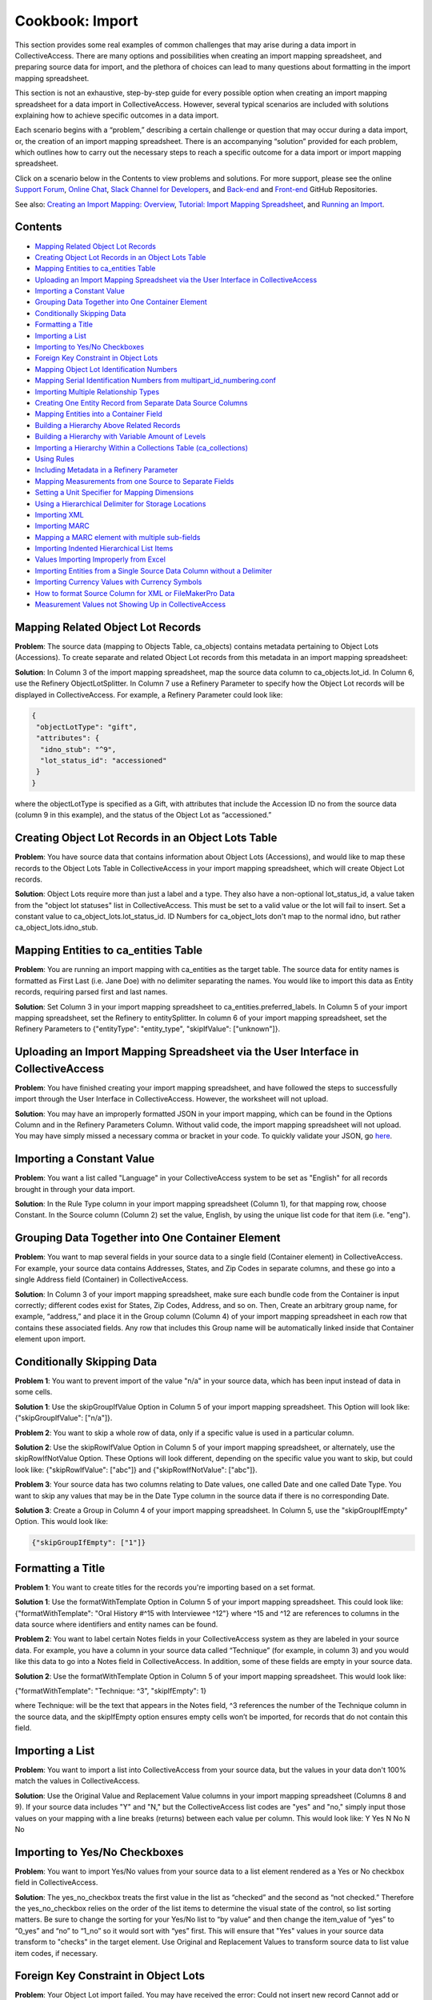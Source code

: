 Cookbook: Import
================

This section provides some real examples of common challenges that may arise during a data import in CollectiveAccess. There are many options and possibilities when creating an import mapping spreadsheet, and preparing source data for import, and the plethora of choices can lead to many questions about formatting in the import mapping spreadsheet. 

This section is not an exhaustive, step-by-step guide for every possible option when creating an import mapping spreadsheet for a data import in CollectiveAccess. However, several typical scenarios are included with solutions explaining how to achieve specific outcomes in a data import. 

Each scenario begins with a “problem,” describing a certain challenge or question that may occur during a data import, or, the creation of an import mapping spreadsheet. There is an accompanying “solution” provided for each problem, which outlines how to carry out the necessary steps to reach a specific outcome for a data import or import mapping spreadsheet. 

Click on a scenario below in the Contents to view problems and solutions. For more support, please see the online `Support Forum <https://collectiveaccess.org/support/>`_, `Online Chat <https://gitter.im/collectiveaccess/support>`_, `Slack Channel for Developers <https://collectiveacc-uye7574.slack.com/join/signup#/domain-signup>`_, and `Back-end <https://github.com/collectiveaccess/providence>`_ and `Front-end <https://github.com/collectiveaccess/pawtucket2>`_ GitHub Repositories.  

See also: `Creating an Import Mapping: Overview <file:///Users/charlotteposever/Documents/ca_manual/providence/user/import/c_creating_mapping.html>`_, `Tutorial: Import Mapping Spreadsheet <file:///Users/charlotteposever/Documents/ca_manual/providence/user/import/c_import_tutorial.html>`_, and `Running an Import <file:///Users/charlotteposever/Documents/ca_manual/providence/user/import/running.html>`_. 

Contents
--------

* `Mapping Related Object Lot Records`_
* `Creating Object Lot Records in an Object Lots Table`_
* `Mapping Entities to ca_entities Table`_
* `Uploading an Import Mapping Spreadsheet via the User Interface in CollectiveAccess`_
* `Importing a Constant Value`_
* `Grouping Data Together into One Container Element`_
* `Conditionally Skipping Data`_
* `Formatting a Title`_
* `Importing a List`_
* `Importing to Yes/No Checkboxes`_
* `Foreign Key Constraint in Object Lots`_
* `Mapping Object Lot Identification Numbers`_
* `Mapping Serial Identification Numbers from multipart_id_numbering.conf`_
* `Importing Multiple Relationship Types`_
* `Creating One Entity Record from Separate Data Source Columns`_
* `Mapping Entities into a Container Field`_
* `Building a Hierarchy Above Related Records`_
* `Building a Hierarchy with Variable Amount of Levels`_
* `Importing a Hierarchy Within a Collections Table (ca_collections)`_
* `Using Rules`_
* `Including Metadata in a Refinery Parameter`_
* `Mapping Measurements from one Source to Separate Fields`_
* `Setting a Unit Specifier for Mapping Dimensions`_
* `Using a Hierarchical Delimiter for Storage Locations`_
* `Importing XML`_
* `Importing MARC`_
* `Mapping a MARC element with multiple sub-fields`_
* `Importing Indented Hierarchical List Items`_
* `Values Importing Improperly from Excel`_
* `Importing Entities from a Single Source Data Column without a Delimiter`_
* `Importing Currency Values with Currency Symbols`_
* `How to format Source Column for XML or FileMakerPro Data`_
* `Measurement Values not Showing Up in CollectiveAccess`_

Mapping Related Object Lot Records
---------------------------------- 

**Problem**: The source data (mapping to Objects Table, ca_objects) contains metadata pertaining to Object Lots (Accessions). To create separate and related Object Lot records from this metadata in an import mapping spreadsheet: 

**Solution**: In Column 3 of the import mapping spreadsheet, map the source data column to ca_objects.lot_id. In Column 6, use the Refinery ObjectLotSplitter. In Column 7 use a Refinery Parameter to specify how the Object Lot records will be displayed in CollectiveAccess. For example, a Refinery Parameter could look like: 

.. code-block::

   {
    "objectLotType": "gift",
    "attributes": {
     "idno_stub": "^9",
     "lot_status_id": "accessioned"
    }
   }

where the objectLotType is specified as a Gift, with attributes that include the Accession ID no from the source data (column 9 in this example), and the status of the Object Lot as “accessioned.” 

Creating Object Lot Records in an Object Lots Table 
---------------------------------------------------

**Problem**: You have source data that contains information about Object Lots (Accessions), and would like to map these records to the Object Lots Table in CollectiveAccess in your import mapping spreadsheet, which will create Object Lot records. 

**Solution**: Object Lots require more than just a label and a type. They also have a non-optional lot_status_id, a value taken from the "object lot statuses" list in CollectiveAccess. This must be set to a valid value or the lot will fail to insert. Set a constant value to ca_object_lots.lot_status_id. 
ID Numbers for ca_object_lots don't map to the normal idno, but rather ca_object_lots.idno_stub.

Mapping Entities to ca_entities Table 
-------------------------------------

**Problem**: You are running an import mapping with ca_entities as the target table. The source data for entity names is formatted as First Last (i.e. Jane Doe) with no delimiter separating the names. You would like to import this data as Entity records, requiring parsed first and last names. 

**Solution**: Set Column 3 in your import mapping spreadsheet to ca_entities.preferred_labels. In Column 5 of your import mapping spreadsheet, set the Refinery to entitySplitter. In column 6 of your import mapping spreadsheet, set the Refinery Parameters to {"entityType": "entity_type", "skipIfValue": ["unknown"]}. 

Uploading an Import Mapping Spreadsheet via the User Interface in CollectiveAccess
----------------------------------------------------------------------------------

**Problem**: You have finished creating your import mapping spreadsheet, and have followed the steps to successfully import through the User Interface in CollectiveAccess. However, the worksheet will not upload. 

**Solution**: You may have an improperly formatted JSON in your import mapping, which can be found in the Options Column and in the Refinery Parameters Column. Without valid code, the import mapping spreadsheet will not upload. You may have simply missed a necessary comma or bracket in your code. To quickly validate your JSON, go `here <jsonlint.com>`_.

Importing a Constant Value 
--------------------------

**Problem**: You want a list called "Language" in your CollectiveAccess system to be set as "English" for all records brought in through your data import.

**Solution**: In the Rule Type column in your import mapping spreadsheet (Column 1), for that mapping row, choose Constant. In the Source column (Column 2) set the value, English, by using the unique list code for that item (i.e. "eng"). 

Grouping Data Together into One Container Element
-------------------------------------------------

**Problem**: You want to map several fields in your source data to a single field (Container element) in CollectiveAccess. For example, your source data contains Addresses, States, and Zip Codes in separate columns, and these go into a single Address field (Container) in CollectiveAccess. 

**Solution**: In Column 3 of your import mapping spreadsheet, make sure each bundle code from the Container is input correctly; different codes exist for States, Zip Codes, Address, and so on. Then, Create an arbitrary group name, for example, “address,” and place it in the Group column (Column 4) of your import mapping spreadsheet in each row that contains these associated fields. Any row that includes this Group name will be automatically linked inside that Container element upon import. 

Conditionally Skipping Data
----------------------------

**Problem 1**: You want to prevent import of the value "n/a" in your source data, which has been input instead of data in some cells. 

**Solution 1**: Use the skipGroupIfValue Option in Column 5 of your import mapping spreadsheet. This Option will look like: {"skipGroupIfValue": ["n/a"]}. 

**Problem 2**: You want to skip a whole row of data, only if a specific value is used in a particular column.

**Solution 2**: Use the skipRowIfValue Option in Column 5 of your import mapping spreadsheet, or alternately, use the skipRowIfNotValue Option. These Options will look different, depending on the specific value you want to skip, but could look like: {"skipRowIfValue": ["abc"]} and {"skipRowIfNotValue": ["abc"]}. 

**Problem 3**: Your source data has two columns relating to Date values, one called Date and one called Date Type. You want to skip any values that may be in the Date Type column in the source data if there is no corresponding Date. 

**Solution 3**: Create a Group in Column 4 of your import mapping spreadsheet. In Column 5, use the "skipGroupIfEmpty" Option. This would look like: 

.. code-block::

   {"skipGroupIfEmpty": ["1"]}

Formatting a Title
------------------

**Problem 1**: You want to create titles for the records you're importing based on a set format.

**Solution 1**: Use the formatWithTemplate Option in Column 5 of your import mapping spreadsheet. This could look like: {"formatWithTemplate": "Oral History #^15 with Interviewee ^12"} where ^15 and ^12 are references to columns in the data source where identifiers and entity names can be found.

**Problem 2**: You want to label certain Notes fields in your CollectiveAccess system as they are labeled in your source data. For example, you have a column in your source data called “Technique” (for example, in column 3) and you would like this data to go into a Notes field in CollectiveAccess. In addition, some of these fields are empty in your source data. 

**Solution 2**: Use the formatWithTemplate Option in Column 5 of your import mapping spreadsheet. This would look like: 
	
{"formatWithTemplate": "Technique: ^3", "skipIfEmpty": 1}

where Technique: will be the text that appears in the Notes field, ^3 references the number of the Technique column in the source data, and the skipIfEmpty option ensures empty cells won’t be imported, for records that do not contain this field. 

Importing a List
----------------

**Problem**: You want to import a list into CollectiveAccess from your source data, but the values in your data don't 100% match the values in CollectiveAccess.

**Solution**: Use the Original Value and Replacement Value columns in your import mapping spreadsheet (Columns 8 and 9). If your source data includes "Y" and "N," but the CollectiveAccess list codes are "yes" and "no," simply input those values on your mapping with a line breaks (returns) between each value per column. This would look like: 
Y		Yes
N		No
N		No

Importing to Yes/No Checkboxes 
------------------------------

**Problem**: You want to import Yes/No values from your source data to a list element rendered as a Yes or No checkbox field in CollectiveAccess.

**Solution**: The yes_no_checkbox treats the first value in the list as “checked” and the second as “not checked.” Therefore the yes_no_checkbox relies on the order of the list items to determine the visual state of the control, so list sorting matters. Be sure to change the sorting for your Yes/No list to “by value” and then change the item_value of “yes” to “0_yes” and “no” to “1_no” so it would sort with “yes” first. This will ensure that "Yes" values in your source data transform to "checks" in the target element. Use Original and Replacement Values to transform source data to list value item codes, if necessary.

Foreign Key Constraint in Object Lots
-------------------------------------

**Problem**: Your Object Lot import failed. You may have received the error: Could not insert new record Cannot add or update a child row: a foreign key constraint fails (`project`.`ca_object_lots`, CONSTRAINT `fk_ca_object_lots_lot_status_id` FOREIGN KEY (`lot_status_id`) REFERENCES `ca_list_items` (`item_id`)). 

**Solution**: Make sure that for Object Lot records, ca_object_lots.lot_status_id in your import mapping spreadsheet. 

Object Lots have a non-optional "lot_status_id" that is a value taken from the "object lot statuses" list. It must be set to a valid value or a constant value, mapping to ca_object_lots.lot_status_id in your import mapping spreadsheet. 

Mapping Object Lot Identification Numbers 
-----------------------------------------

**Problem**: You want to map Object Lot identification numbers from your source data into CollectiveAccess. 

**Solution**: Numbers for ca_object_lots don't map to the normal ca_object_lots.idno. Instead, make sure your mapping has ca_object_lots.idno_stub in Column 3 of your import mapping spreadsheet where applicable. 

Mapping Serial Identification Numbers from multipart_id_numbering.conf
----------------------------------------------------------------------

**Problem**: You want to import a set of data that needs to be automatically numbered according to your settings in multipart_id_numbering.conf.

**Solution**: Set your mapping as follows:
Rule Type: Constant 
Source: %
CA table.element_code: ca_table.idno 
If the idno has more than one component, you can use more than one "%" placeholder (%.%)

Importing Multiple Relationship Types
-------------------------------------

**Problem**: You want to define a relationship type in a refinery parameter, but there is more than one relationship type in your source data column. 

**Solution**: Instead of writing {"relationshipType":"creator"} or something else that refers to a specific value in Column 6 of your import mapping, use {"relationshipType":"^1"}. The caret is followed by the number of the data source column from which you wish to draw relationship types (note: 1 is just an example), and will therefore include all types available in your source data column. 

Creating One Entity Record from Separate Data Source Columns
------------------------------------------------------------

**Problem**: An Entity's name is split up into two different columns in a source data spreadsheet, but you want to merge both columns to create a single Entity record in CollectiveAccess. 

**Solution**: Use the entityJoiner refinery in your import mapping in Column 6, being sure to include full container paths in the attributes parameter (since you'll be creating a new record). Parameters include entityType, entityTypeDefault, forename, surname, other_forenames, middlename, display name, prefix, suffix, attributes, nonpreferred_labels, relationshipType, relationshipTypeDefault, and skipIfValue.

Mapping Entities into a Container Field 
---------------------------------------
	
**Problem**: Your source data contains information regarding condition reporting, and includes an Entity (the person who performed the last condition report). You want this Entity to be mapped into the same Condition field (Container) as other Condition information. 

**Solution**: Create a Group in Column 4 of your import mapping spreadsheet for all fields that will go into the Condition container, for example, “condition,” including the Entity. 
Use the entitySplitter Refinery in Column 6 of your import mapping spreadsheet. In Column 7, use the Refinery Parameter **{"entityType": "ind"}** to declare the Entity as an individual. You do not need to include a relationship type in this Refinery Parameter, as this Parameter is not creating a separate and related record for this Entity. 

Building a Hierarchy Above Related Records
------------------------------------------

**Problem**: You're trying to import related Collections using the collectionSplitter Refinery in Column 6 of your import mapping, but you want to build a hierarchy above those records through a Refinery Parameter.

**Solution**: Use the collectionSplitter refinery with the Refinery Parameter "Parents." This will build parent record levels above the record that is laterally related to the imported data. In other words, if you're importing items that are laterally related to files, and you then need to build a series above the files you're creating via the collectionSplitter, you would use the "parents" parameter. "Parents" includes several sub-parameters, including idno, name, type, attributes, and rules. 

A Parents parameter may look like this:

.. code-block::

   {
   "parents": [
       {
           "idno": "^/inm:SeriesNo",
           "name": "^/inm:SeriesTitle",
           "type": "series",
           "attributes": { "ca_collections.description": "^7"}
       },
       {
           "idno": "^/inm:CollectionNo",
           "name": "^/inm:CollectionTitle",
           "type": "collection",
           "rules": [
               {
                   "trigger": "^/inm:Status = 'in progress'",
                   "actions": [
                       {
                           "action": "SET",
                           "target": "ca_collections.status",
                           "value": "edit"
                       }
                   ]
               }
           ]
       }
   ]
   }

Building a Hierarchy with Variable Amount of Levels
---------------------------------------------------

**Problem**: You are importing Storage Locations from an Excel spreadsheet, formatted in a hierarchy spanning 5 separate columns (Building A | Floor 2 | Room A | Cabinet A9 | Drawer 29), while other times it's only 3 columns deep (Building A | Floor 3 | Open Storage Area). For the case of 3 columns you don't want to import 2 blank levels, but rather would like to treat "Open Storage Area" as the subject of the mapping (as Drawer 29 is for the 5 column example). The value of this approach (beyond handling the blank levels) is that the subject level will be the target of the general mapping. This allows for the mapping of other relationships (i.e. the objects stored at the location) to whatever the "lowest" level happens to be.

**Solution**: Use the ParentAsSubject Option in Column 5 of your import mapping spreadsheet, along with a storageLocationHierarchyBuilder Refinery in column 6 of your import mapping spreadsheet. In this example, the last level before the first blank level will be the target for the objectSplitter. Make sure to map the storageLocationHierarchyBuilder to ca_storage_locations.parent_id, rather than just ca_storage_locations.

Importing a Hierarchy Within a Collections Table (ca_collections)
-----------------------------------------------------------------

**Problem**: You want to build a Collections hierarchy when importing to the table ca_collections.

**Solution**: Use the collectionHierarchyBuilder Refinery in column 6 of your import mapping with the Refinery Parameter "parents" in Column 7 of your import mapping. This will map parent levels above the imported data. It can be used to map more than one level, for example a series above a file, and a collection above a series, all at once. The parent parameter includes several sub-parameters, as you can see above, such as idno, name, type, attributes, and rules.

For example:

.. code-block::

   {
   "parents": [
       {
           "idno": "^/inm:SeriesNo",
           "name": "^/inm:SeriesTitle",
           "type": "series",
           "attributes": { "ca_collections.description": "^7"}
       },
       {
           "idno": "^/inm:CollectionNo",
           "name": "^/inm:CollectionTitle",
           "type": "collection",
           "rules": [
               {
                   "trigger": "^/inm:Status = 'in progress'",
                   "actions": [
                       {
                           "action": "SET",
                           "target": "ca_collections.status",
                           "value": "edit"
                       }
                   ]
               }
           ]
       }
   ]
   }

Using Rules
-----------

**Problem**: You want to conditionally skip data whenever a certain element appears in the data source. Any time a record's description says "do not use," for example, you want to skip that entire record, and not import it into CollectiveAccess.

**Solution**: Use "Rules" to set an action that will be triggered by the presence of a certain value. To do this, use expression statements to create the trigger. For example, if you wish to skip a record containing the phrase "do not use," you must first create the expression statement that denotes "do not use" and indicates that it is to be found in the "description" source. In this case, you could use a regular expression operator for "do not use": =~/do not use/. This will return the text "do not use" as true. Then, to complete the expression statement, add the variable (let's say that "description" is column 5 in an excel spreadsheet). The expression would then be: (^5=~/do not use/). Once the rule trigger is set, you can set the resultant action - in this case, "SKIP." The rule, then would be:

Rule Triggers: (^5=~/do not use/)
Rule Action: SKIP

Including Metadata in a Refinery Parameter
------------------------------------------

**Problem**: You are using an entitySplitter in Column 6 of your import mapping spreadsheet, and you want to use the Refinery Parameter to import address information about the Entity record you are creating. 

**Solution**: Use the Refinery Parameter attributes, which is used when defining multiple aspects of a Container (in this case, Address), and use the source data column numbers for clarity. In Column 7, this would look like: 

.. code-block::

   "Attributes": {"address":{"address1":"^24", "address2":"^25","city":"^26", "stateprovince":"^27", "postalcode":"^28", "country":"^29"}}}

Mapping Measurements from one Source to Separate Fields
-------------------------------------------------------

**Problem**: All of the data relating to dimensions located in your source data are in the same column, but you want to map them to separate dimension fields in CollectiveAccess.

**Solution**: Use the measurementsSplitter Refinery in column 6 of your import mapping spreadsheet to divide the dimensions into fields of the dataType Length or Weight. Use the delimiter Refinery Parameter in column 7 of your import mapping to separate the measurement values on the delimiter used in the source data. Use "units" to specify the unit of measurement, use "elements" to map the components of the dimensions to their respective fields, and use "attributes" to include any other elements (such as a notes field) that may be in a measurements container.

Setting a Unit Specifier for Mapping Dimensions
-----------------------------------------------

**Problem**: You are mapping dimensions data into CollectiveAccess, but the unit specifier (cm, in, ft, etc.) for these dimensions is not set within each data cell, but rather declared in the data column header in your source data. 

**Solution**: Use the suffix formatting in the Option Column (Column 5) of your import mapping spreadsheet to set the unit specifier for all Dimensions in the source column:

.. code-block::

   {"suffix": "cm"}
   {"suffix": "in"}

Using a Hierarchical Delimiter for Storage Locations
----------------------------------------------------

**Problem**: The Storage Locations in your source data are expressed only with numbers, 4.2.1 where 4 indicates a room, 2 indicates a rack, and 1 indicates a cabinet.

**Solution**: Use the storageLocationSplitter Refinery in Column 6 of your import mapping spreadsheet, with two key Refinery Parameters that work in tandem: "hierarchicalStorageLocationTypes" and "hierarchicalDelimiter." 
The hierarchicalStorageLocationTypes adds labels to the numbers in order so that you know what they mean, and the hierarchicalDelimiter tells those labels where to go (as opposed to the regular "delimiter" parameter which would create new records on each delimiter.) In this example, the parameter would be expressed: 

.. code-block::

   {"hierarchicalStorageLocationTypes" : ["room", "rack", "cabinet"], "hierarchicalDelimiter":"."}

Importing XML
-------------

**Problem**: You need to import data that is in an XML file format.

**Solution**: As of CollectiveAccess Version 1.4, two XML formats are supported:
FMPDSORESULT (Filemaker Pro XML data export format)
InMagic XML (Export format for the InMagic archival application)

If you're working with FMPDSORESULT or InMagic XML, set the mapping document's inputType to "FMPDSO" or "Inmagic" respectively and format your source data as /xml_tag in place of <xml_tag>.
If you need to work with some other XML-based format, you'll need to develop a data reader plugin for it. For most formats you can start by copying the FMPDSORESULT plugin (in app/lib/ca/Import/DataReaders/FMPDSOResultReader.php) to a new file in app/lib/ca/Import/DataReaders/ with the name of the new format + "Reader.php" Then change the class name and specifics in the copy to align with your new format.

Importing MARC
--------------

**Problem**: You are importing a MARC database, rather than XLSX or XLS.

**Solution**: Set the mapping document's inputType to "MARC" and format your source data by MARC Rule and Subfield as "rule/subfield" (ex. 035/a) and ignore indicators, if you choose.
If you do need to use MARC indicators, you append them after the sub-field and another '/'.

Example:

100/a (no indicators)
100/a/x (indicator 1=x)
100/a/xy (indicator 1=x; indicator 2=y)
A concrete example:
MARC:
245 18$aThe ... annual report to the Governor.
The Import mapping source would be:
245/a/18 (as in rule/subfield/indicator1indicator2).

Mapping a MARC element with multiple sub-fields
-----------------------------------------------

**Problem**: You want to map MARC elements into CollectiveAccess that contain multiple sub-fields. 

**Solution**: Sub-fields are denoted by the "$" sign, which can be ignored in the mapping document. Use display formatting to map a MARC element with multiple sub-fields to a single metadata element.
For example:
245 10$aTrade Union Fellowship Program :$b[announcement].
Here, the source is set to 245/a, and the following format is set in options:
{"formatWithTemplate": "^245/a  ^245/b"}

Importing Indented Hierarchical List Items
------------------------------------------

**Problem**: You are trying to import a hierarchical list from an Excel spreadsheet that uses indentations (empty cells) to display the hierarchy. 

**Solution**: Use the listItemIndentedHierarchyBuilder Refinery in Column 6 of your import mapping spreadsheet. You can use this to import the list on its own, import as a vocabulary, or import as metadata attached to Objects. The Refinery Parameters for this refinery include "levels" (to indicate source columns), "levelTypes" (to define hierarchy levels), "mode" (either "returnData" or "processOnly"). An example in JSON for the sample above would be:

.. code-block::

   {"list": "categories", "levels":["^1", "^2", "^3"], "levelTypes":["concept", "concept", "concept"], "mode": "processOnly"}

Values Importing Improperly from Excel
--------------------------------------

**Problem**: You're importing data from an Excel spreadsheet; the document looks normal, but when it's imported text fields seem to render as dates.

**Solution**: There is hidden formatting in your Excel spreadsheet; this is a common problem and can be responsible for a variety of import errors. Open the file in Excel, select all cells, and then select "Clear -> Formats" from the "Edit" menu. Save, and import the new copy of the file.

.. warning:: extra stuff here at bottom in old wiki


Importing Entities from a Single Source Data Column
---------------------------------------------------

**Problem**: Your source data has entities in one column, separated by a comma (Example: Smith, John). 

**Solution**: It’s possible in CollectiveAccess to import entities without using a splitter (depending on source data). In this case, in an import mapping spreadsheet, leave Column 6 (Refinery) empty, and use a Refinery Parameter in column 7 without a delimiter. This could look like:

.. code-block::

   {"relationshipType": "collector", "entityType": "ind"}

Importing Entities from a Single Source Data Column without a Delimiter
-----------------------------------------------------------------------

**Problem**: Your source data has entities in one column, not separated by a comma (Example: John Smith). 


Importing Currency Values with Currency Symbols
-----------------------------------------------

**Problem:** Your source data has currency values, for example, valuation values, that do not contain currency symbols. However, in CollectiveAccess, you'd like these values to automatically have the proper currency symbol preceding the numerical value listed in the data. 

**Solution:** Map the currency value to the corresponding value in CollectiveAccess. In the Options Column (column 5) of the import mapping Spreadsheet, use the following option:

.. code-block:: 

   {"prefix": "$"}

How to format Source Column for XML or FileMakerPro Data
--------------------------------------------------------

**Problem:** You are importing source data from XML or a FileMakerPro database, and don’t know how to format the source column of the import mapping spreadsheet, since data isn’t in Excel.

**Solution:** For either format, take the field name as it is in the source data, and put that into the Source column in your import mapping spreadsheet. Any special characters or spaces will be replaced by a _ underscore. For example, let’s say you’d like to map fields in XML or FileMakerPro titled “Medium” and “Medium Details.” In the Source column, this would look like:

medium 

medium_details

Measurement Values not Showing Up in CollectiveAccess
-----------------------------------------------------

**Problem:** You've mapped and imported your source data, but your measurement values are not showing up in the corresponding CollectiveAccess field. 

**Solution:** 